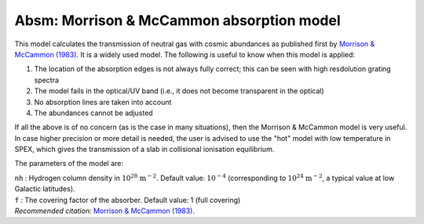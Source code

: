 Absm: Morrison & McCammon absorption model
==========================================

This model calculates the transmission of neutral gas with cosmic
abundances as published first by `Morrison & McCammon (1983)
<https://ui.adsabs.harvard.edu/abs/1983ApJ...270..119M/abstract>`_. It
is a widely used model. The following is useful to know when this model
is applied:

#. The location of the absorption edges is not always fully correct;
   this can be seen with high resdolution grating spectra

#. The model fails in the optical/UV band (i.e., it does not become
   transparent in the optical)

#. No absorption lines are taken into account

#. The abundances cannot be adjusted

If all the above is of no concern (as is the case in many situations),
then the Morrison & McCammon model is very useful. In case higher
precision or more detail is needed, the user is advised to use the "hot"
model with low temperature in SPEX, which gives the transmission of a
slab in collisional ionisation equilibrium.

The parameters of the model are:

| ``nh`` : Hydrogen column density in :math:`10^{28}` :math:`\mathrm{m}^{-2}`.
  Default value: :math:`10^{-4}` (corresponding to
  :math:`10^{24}` :math:`\mathrm{m}^{-2}`, a typical value at low Galactic
  latitudes).
| ``f`` : The covering factor of the absorber. Default value: 1 (full
  covering)
| *Recommended citation:* `Morrison & McCammon (1983) <https://ui.adsabs.harvard.edu/abs/1983ApJ...270..119M/abstract>`_.
